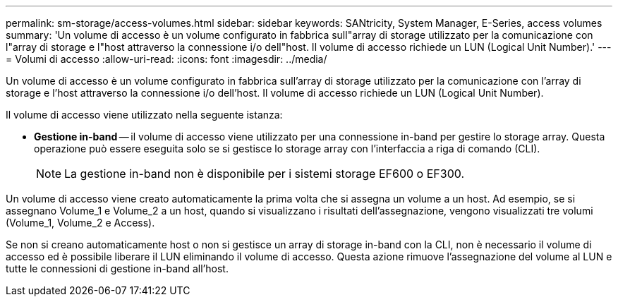 ---
permalink: sm-storage/access-volumes.html 
sidebar: sidebar 
keywords: SANtricity, System Manager, E-Series, access volumes 
summary: 'Un volume di accesso è un volume configurato in fabbrica sull"array di storage utilizzato per la comunicazione con l"array di storage e l"host attraverso la connessione i/o dell"host. Il volume di accesso richiede un LUN (Logical Unit Number).' 
---
= Volumi di accesso
:allow-uri-read: 
:icons: font
:imagesdir: ../media/


[role="lead"]
Un volume di accesso è un volume configurato in fabbrica sull'array di storage utilizzato per la comunicazione con l'array di storage e l'host attraverso la connessione i/o dell'host. Il volume di accesso richiede un LUN (Logical Unit Number).

Il volume di accesso viene utilizzato nella seguente istanza:

* *Gestione in-band* -- il volume di accesso viene utilizzato per una connessione in-band per gestire lo storage array. Questa operazione può essere eseguita solo se si gestisce lo storage array con l'interfaccia a riga di comando (CLI).
+
[NOTE]
====
La gestione in-band non è disponibile per i sistemi storage EF600 o EF300.

====


Un volume di accesso viene creato automaticamente la prima volta che si assegna un volume a un host. Ad esempio, se si assegnano Volume_1 e Volume_2 a un host, quando si visualizzano i risultati dell'assegnazione, vengono visualizzati tre volumi (Volume_1, Volume_2 e Access).

Se non si creano automaticamente host o non si gestisce un array di storage in-band con la CLI, non è necessario il volume di accesso ed è possibile liberare il LUN eliminando il volume di accesso. Questa azione rimuove l'assegnazione del volume al LUN e tutte le connessioni di gestione in-band all'host.
